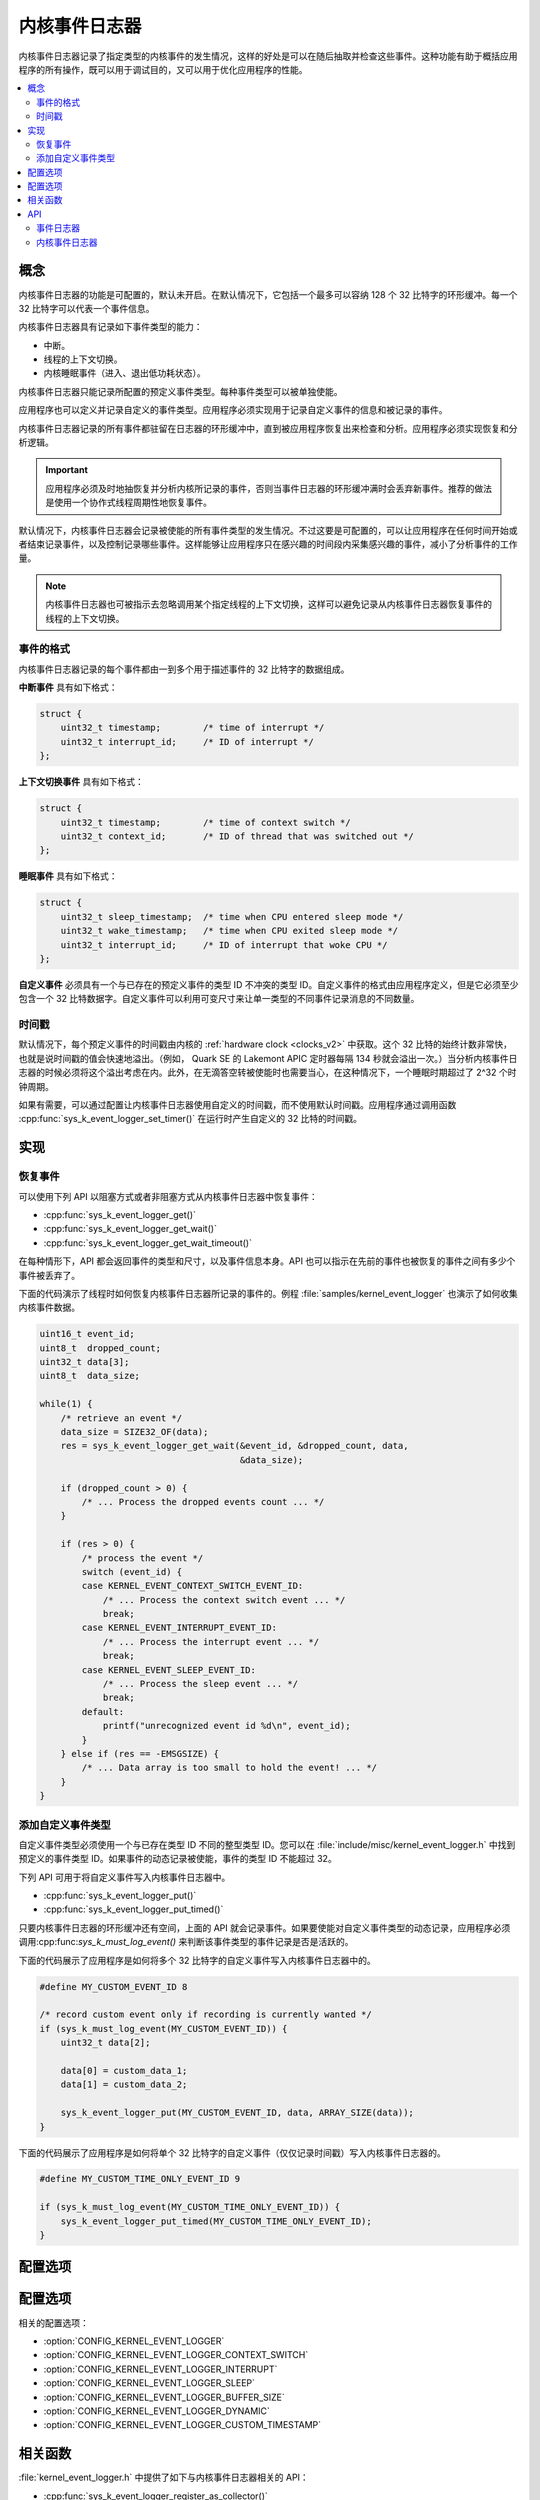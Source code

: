 .. _kernel_event_logger_v2:

内核事件日志器
###################

内核事件日志器记录了指定类型的内核事件的发生情况，这样的好处是可以在随后抽取并检查这些事件。这种功能有助于概括应用程序的所有操作，既可以用于调试目的，又可以用于优化应用程序的性能。

.. contents::
    :local:
    :depth: 2

概念
********

内核事件日志器的功能是可配置的，默认未开启。在默认情况下，它包括一个最多可以容纳 128 个 32 比特字的环形缓冲。每一个 32 比特字可以代表一个事件信息。

内核事件日志器具有记录如下事件类型的能力：

* 中断。
* 线程的上下文切换。
* 内核睡眠事件（进入、退出低功耗状态）。

内核事件日志器只能记录所配置的预定义事件类型。每种事件类型可以被单独使能。

应用程序也可以定义并记录自定义的事件类型。应用程序必须实现用于记录自定义事件的信息和被记录的事件。

内核事件日志器记录的所有事件都驻留在日志器的环形缓冲中，直到被应用程序恢复出来检查和分析。应用程序必须实现恢复和分析逻辑。

.. important::
    
    应用程序必须及时地抽恢复并分析内核所记录的事件，否则当事件日志器的环形缓冲满时会丢弃新事件。推荐的做法是使用一个协作式线程周期性地恢复事件。
    
默认情况下，内核事件日志器会记录被使能的所有事件类型的发生情况。不过这要是可配置的，可以让应用程序在任何时间开始或者结束记录事件，以及控制记录哪些事件。这样能够让应用程序只在感兴趣的时间段内采集感兴趣的事件，减小了分析事件的工作量。

.. note::

    内核事件日志器也可被指示去忽略调用某个指定线程的上下文切换，这样可以避免记录从内核事件日志器恢复事件的线程的上下文切换。

事件的格式
=============

内核事件日志器记录的每个事件都由一到多个用于描述事件的 32 比特字的数据组成。


**中断事件** 具有如下格式：

.. code-block:: c

    struct {
        uint32_t timestamp;        /* time of interrupt */
        uint32_t interrupt_id;     /* ID of interrupt */
    };

**上下文切换事件** 具有如下格式：

.. code-block:: c

    struct {
        uint32_t timestamp;        /* time of context switch */
        uint32_t context_id;       /* ID of thread that was switched out */
    };

**睡眠事件** 具有如下格式：

.. code-block:: c

    struct {
        uint32_t sleep_timestamp;  /* time when CPU entered sleep mode */
        uint32_t wake_timestamp;   /* time when CPU exited sleep mode */
        uint32_t interrupt_id;     /* ID of interrupt that woke CPU */
    };

**自定义事件** 必须具有一个与已存在的预定义事件的类型 ID 不冲突的类型 ID。自定义事件的格式由应用程序定义，但是它必须至少包含一个 32 比特数据字。自定义事件可以利用可变尺寸来让单一类型的不同事件记录消息的不同数量。

时间戳
==========

默认情况下，每个预定义事件的时间戳由内核的 :ref:`hardware clock <clocks_v2>` 中获取。这个 32 比特的始终计数非常快，也就是说时间戳的值会快速地溢出。（例如， Quark SE 的 Lakemont APIC 定时器每隔 134 秒就会溢出一次。）当分析内核事件日志器的时候必须将这个溢出考虑在内。此外，在无滴答空转被使能时也需要当心，在这种情况下，一个睡眠时期超过了 2^32 个时钟周期。

如果有需要，可以通过配置让内核事件日志器使用自定义的时间戳，而不使用默认时间戳。应用程序通过调用函数 :cpp:func:`sys_k_event_logger_set_timer()` 在运行时产生自定义的 32 比特的时间戳。

实现
**************

恢复事件
===================

可以使用下列 API 以阻塞方式或者非阻塞方式从内核事件日志器中恢复事件：

* :cpp:func:`sys_k_event_logger_get()`
* :cpp:func:`sys_k_event_logger_get_wait()`
* :cpp:func:`sys_k_event_logger_get_wait_timeout()`

在每种情形下，API 都会返回事件的类型和尺寸，以及事件信息本身。API 也可以指示在先前的事件也被恢复的事件之间有多少个事件被丢弃了。

下面的代码演示了线程时如何恢复内核事件日志器所记录的事件的。例程 :file:`samples/kernel_event_logger` 也演示了如何收集内核事件数据。

.. code-block:: c

    uint16_t event_id;
    uint8_t  dropped_count;
    uint32_t data[3];
    uint8_t  data_size;

    while(1) {
        /* retrieve an event */
        data_size = SIZE32_OF(data);
        res = sys_k_event_logger_get_wait(&event_id, &dropped_count, data,
                                          &data_size);

        if (dropped_count > 0) {
            /* ... Process the dropped events count ... */
        }

        if (res > 0) {
            /* process the event */
            switch (event_id) {
            case KERNEL_EVENT_CONTEXT_SWITCH_EVENT_ID:
                /* ... Process the context switch event ... */
                break;
            case KERNEL_EVENT_INTERRUPT_EVENT_ID:
                /* ... Process the interrupt event ... */
                break;
            case KERNEL_EVENT_SLEEP_EVENT_ID:
                /* ... Process the sleep event ... */
                break;
            default:
                printf("unrecognized event id %d\n", event_id);
            }
        } else if (res == -EMSGSIZE) {
            /* ... Data array is too small to hold the event! ... */
        }
    }

添加自定义事件类型
==========================

自定义事件类型必须使用一个与已存在类型 ID 不同的整型类型 ID。您可以在 :file:`include/misc/kernel_event_logger.h` 中找到预定义的事件类型 ID。如果事件的动态记录被使能，事件的类型 ID 不能超过 32。

下列 API 可用于将自定义事件写入内核事件日志器中。

* :cpp:func:`sys_k_event_logger_put()`
* :cpp:func:`sys_k_event_logger_put_timed()`

只要内核事件日志器的环形缓冲还有空间，上面的 API 就会记录事件。如果要使能对自定义事件类型的动态记录，应用程序必须调用:cpp:func:`sys_k_must_log_event()` 来判断该事件类型的事件记录是否是活跃的。

下面的代码展示了应用程序是如何将多个 32 比特字的自定义事件写入内核事件日志器中的。

.. code-block:: c

    #define MY_CUSTOM_EVENT_ID 8

    /* record custom event only if recording is currently wanted */
    if (sys_k_must_log_event(MY_CUSTOM_EVENT_ID)) {
        uint32_t data[2];

        data[0] = custom_data_1;
        data[1] = custom_data_2;

        sys_k_event_logger_put(MY_CUSTOM_EVENT_ID, data, ARRAY_SIZE(data));
    }

下面的代码展示了应用程序是如何将单个 32 比特字的自定义事件（仅仅记录时间戳）写入内核事件日志器的。

.. code-block:: c

    #define MY_CUSTOM_TIME_ONLY_EVENT_ID 9

    if (sys_k_must_log_event(MY_CUSTOM_TIME_ONLY_EVENT_ID)) {
        sys_k_event_logger_put_timed(MY_CUSTOM_TIME_ONLY_EVENT_ID);
    }

配置选项
*********************

配置选项
*********************

相关的配置选项：

* :option:`CONFIG_KERNEL_EVENT_LOGGER`
* :option:`CONFIG_KERNEL_EVENT_LOGGER_CONTEXT_SWITCH`
* :option:`CONFIG_KERNEL_EVENT_LOGGER_INTERRUPT`
* :option:`CONFIG_KERNEL_EVENT_LOGGER_SLEEP`
* :option:`CONFIG_KERNEL_EVENT_LOGGER_BUFFER_SIZE`
* :option:`CONFIG_KERNEL_EVENT_LOGGER_DYNAMIC`
* :option:`CONFIG_KERNEL_EVENT_LOGGER_CUSTOM_TIMESTAMP`

相关函数
*******************

:file:`kernel_event_logger.h` 中提供了如下与内核事件日志器相关的 API：

* :cpp:func:`sys_k_event_logger_register_as_collector()`
* :cpp:func:`sys_k_event_logger_get()`
* :cpp:func:`sys_k_event_logger_get_wait()`
* :cpp:func:`sys_k_event_logger_get_wait_timeout()`
* :cpp:func:`sys_k_must_log_event()`
* :cpp:func:`sys_k_event_logger_put()`
* :cpp:func:`sys_k_event_logger_put_timed()`
* :cpp:func:`sys_k_event_logger_get_mask()`
* :cpp:func:`sys_k_event_logger_set_mask()`
* :cpp:func:`sys_k_event_logger_set_timer()`

API
****

事件日志器
============

事件日志器是一个可以记录事件发生的对象（object），这些被记录的对象可以在随后被提取和恢复。

.. doxygengroup:: event_logger
   :project: Zephyr
   :content-only:

内核事件日志器
===================

事件日志器是一个可以记录内核事件发生的对象（object），这些被记录的对象可以在随后被提取和恢复。（参考 :ref:`kernel_event_logger_v2`）

.. doxygengroup:: kernel_event_logger
   :project: Zephyr
   :content-only:
